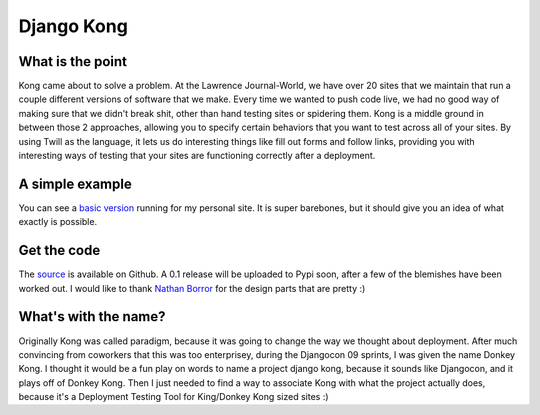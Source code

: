 ===========
Django Kong
===========


What is the point
-----------------

Kong came about to solve a problem. At the Lawrence Journal-World, we have over 20 sites that we maintain that run a couple different versions of software that we make. Every time we wanted to push code live, we had no good way of making sure that we didn't break shit, other than hand testing sites or spidering them. Kong is a middle ground in between those 2 approaches, allowing you to specify certain behaviors that you want to test across all of your sites. By using Twill as the language, it lets us do interesting things like fill out forms and follow links, providing you with interesting ways of testing that your sites are functioning correctly after a deployment.


A simple example
-----------------

You can see a `basic version <http://kong.ericholscher.com>`_ running for my personal site. It is super barebones, but it should give you an idea of what exactly is possible.


Get the code
-------------

The `source <http://github.com/ericholscher/django-kong>`_ is available on Github. A 0.1 release will be uploaded to Pypi soon, after a few of the blemishes have been worked out. I would like to thank `Nathan Borror <http://nathanborror.com>`_ for the design parts that are pretty :)


What's with the name?
----------------------

Originally Kong was called paradigm, because it was going to change the way we thought about deployment. After much convincing from coworkers that this was too enterprisey, during the Djangocon 09 sprints, I was given the name Donkey Kong. I thought it would be a fun play on words to name a project django kong, because it sounds like Djangocon, and it plays off of Donkey Kong. Then I just needed to find a way to associate Kong with what the project actually does, because it's a Deployment Testing Tool for King/Donkey Kong sized sites :)
